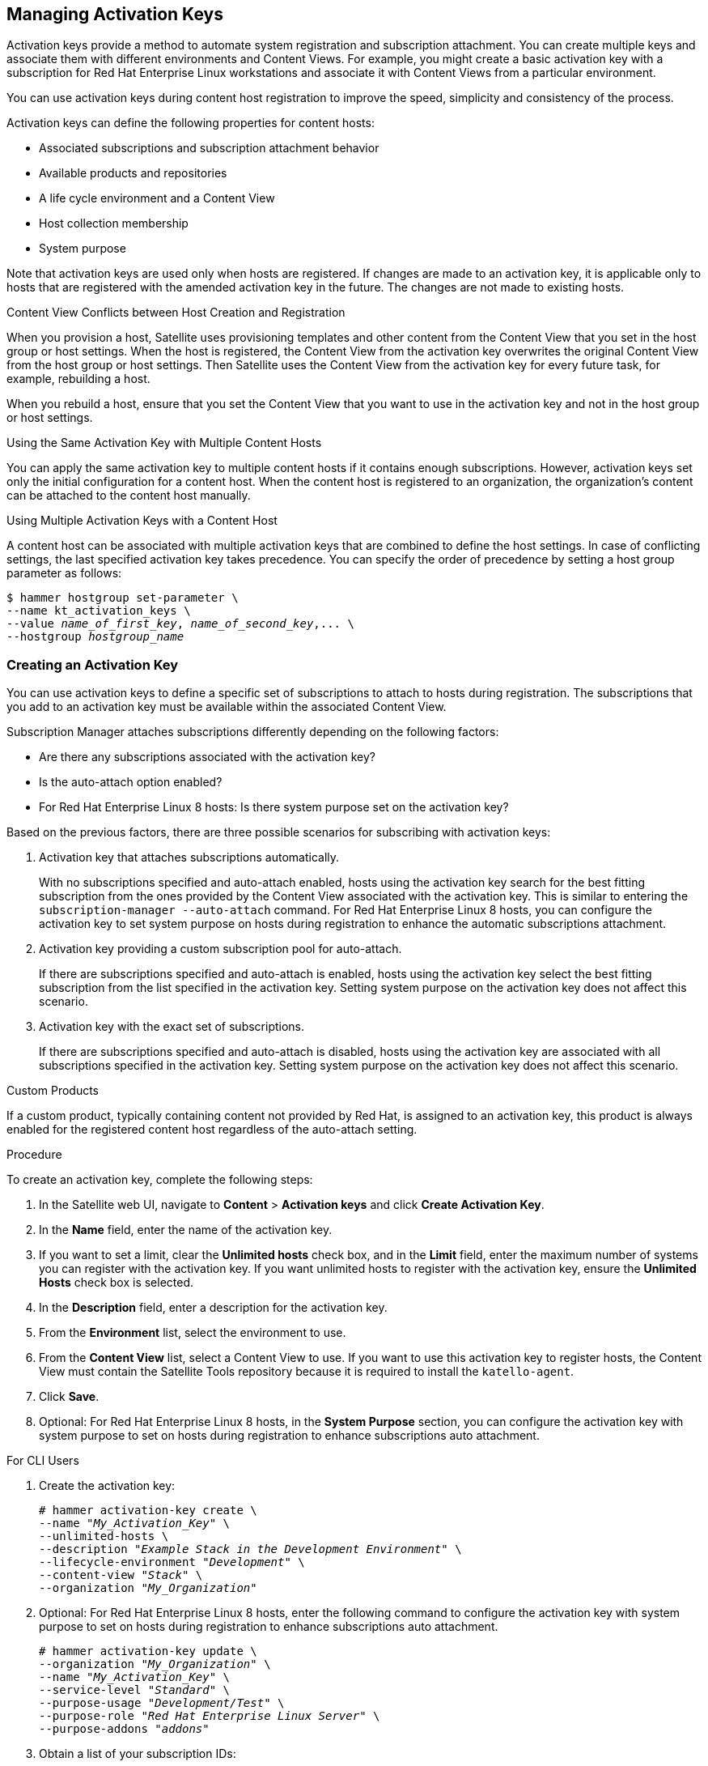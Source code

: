 [[Managing_Activation_Keys]]
== Managing Activation Keys

Activation keys provide a method to automate system registration and subscription attachment. You can create multiple keys and associate them with different environments and Content Views. For example, you might create a basic activation key with a subscription for Red Hat Enterprise Linux workstations and associate it with Content Views from a particular environment.

You can use activation keys during content host registration to improve the speed, simplicity and consistency of the process.

Activation keys can define the following properties for content hosts:

* Associated subscriptions and subscription attachment behavior
* Available products and repositories
* A life cycle environment and a Content View
* Host collection membership
* System purpose

Note that activation keys are used only when hosts are registered. If changes are made to an activation key, it is applicable only to hosts that are registered with the amended activation key in the future. The changes are not made to existing hosts.

.Content View Conflicts between Host Creation and Registration

When you provision a host, Satellite uses provisioning templates and other content from the Content View that you set in the host group or host settings. When the host is registered, the Content View from the activation key overwrites the original Content View from the host group or host settings. Then Satellite uses the Content View from the activation key for every future task, for example, rebuilding a host.

When you rebuild a host, ensure that you set the Content View that you want to use in the activation key and not in the host group or host settings.

.Using the Same Activation Key with Multiple Content Hosts
You can apply the same activation key to multiple content hosts if it contains enough subscriptions. However, activation keys set only the initial configuration for a content host. When the content host is registered to an organization, the organization's content can be attached to the content host manually.

.Using Multiple Activation Keys with a Content Host
A content host can be associated with multiple activation keys that are combined to define the host settings. In case of conflicting settings, the last specified activation key takes precedence. You can specify the order of precedence by setting a host group parameter as follows:

[options="nowrap" subs="+quotes"]
----
$ hammer hostgroup set-parameter \
--name kt_activation_keys \
--value _name_of_first_key_, _name_of_second_key_,... \
--hostgroup _hostgroup_name_
----

[[Managing_Activation_Keys-Creating_an_Activation_Key]]
=== Creating an Activation Key

You can use activation keys to define a specific set of subscriptions to attach to hosts during registration. The subscriptions that you add to an activation key must be available within the associated Content View.

Subscription Manager attaches subscriptions differently depending on the following factors:

* Are there any subscriptions associated with the activation key?
* Is the auto-attach option enabled?
* For Red{nbsp}Hat Enterprise Linux 8 hosts: Is there system purpose set on the activation key?

Based on the previous factors, there are three possible scenarios for subscribing with activation keys:

. Activation key that attaches subscriptions automatically.
+
With no subscriptions specified and auto-attach enabled, hosts using the activation key search for the best fitting subscription from the ones provided by the Content View associated with the activation key. This is similar to entering the `subscription-manager --auto-attach` command. For Red{nbsp}Hat Enterprise Linux 8 hosts, you can configure the activation key to set system purpose on hosts during registration to enhance the automatic subscriptions attachment.
+
. Activation key providing a custom subscription pool for auto-attach.
+
If there are subscriptions specified and auto-attach is enabled, hosts using the activation key select the best fitting subscription from the list specified in the activation key. Setting system purpose on the activation key does not affect this scenario.
+
. Activation key with the exact set of subscriptions.
+
If there are subscriptions specified and auto-attach is disabled, hosts using the activation key are associated with all subscriptions specified in the activation key. Setting system purpose on the activation key does not affect this scenario.

.Custom Products
If a custom product, typically containing content not provided by Red Hat, is assigned to an activation key, this product is always enabled for the registered content host regardless of the auto-attach setting.

.Procedure

To create an activation key, complete the following steps:

. In the Satellite web UI, navigate to *Content* > *Activation keys* and click *Create Activation Key*.
. In the *Name* field, enter the name of the activation key.
. If you want to set a limit, clear the *Unlimited hosts* check box, and in the *Limit* field, enter the maximum number of systems you can register with the activation key. If you want unlimited hosts to register with the activation key, ensure the *Unlimited Hosts* check box is selected.
. In the *Description* field, enter a description for the activation key.
. From the *Environment* list, select the environment to use.
. From the *Content View* list, select a Content View to use. If you want to use this activation key to register hosts, the Content View must contain the Satellite Tools repository because it is required to install the `katello-agent`.
. Click *Save*.
. Optional: For Red{nbsp}Hat Enterprise Linux 8 hosts, in the *System Purpose* section, you can configure the activation key with system purpose to set on hosts during registration to enhance subscriptions auto attachment.

.For CLI Users

. Create the activation key:
+
[options="nowrap" subs="+quotes"]
----
# hammer activation-key create \
--name "_My_Activation_Key_" \
--unlimited-hosts \
--description "_Example Stack in the Development Environment_" \
--lifecycle-environment "_Development_" \
--content-view "_Stack_" \
--organization "_My_Organization_"
----
+
. Optional: For Red{nbsp}Hat Enterprise Linux 8 hosts, enter the following command to configure the activation key with system purpose to set on hosts during registration to enhance subscriptions auto attachment.
+
[options="nowrap" subs="+quotes"]
----
# hammer activation-key update \
--organization "_My_Organization_" \
--name "_My_Activation_Key_" \
--service-level "_Standard_" \
--purpose-usage "_Development/Test_" \
--purpose-role "_Red Hat Enterprise Linux Server_" \
--purpose-addons "_addons_"
----
+
. Obtain a list of your subscription IDs:
+
[options="nowrap" subs="+quotes"]
----
# hammer subscription list --organization "_My_Organization_"
----
+
. Attach the Red Hat Enterprise Linux subscription UUID to the activation key:
+
[options="nowrap" subs="+quotes"]
----
# hammer activation-key add-subscription \
--name "_My_Activation_Key_" \
--subscription-id _ff808181533518d50152354246e901aa_ \
--organization "_My_Organization_"
----
+
. List the product content associated with the activation key:
+
[options="nowrap" subs="+quotes"]
----
# hammer activation-key product-content \
--name "_My_Activation_Key_" \
--organization "_My_Organization_"
----
+
. Override the default auto-enable status for the Red Hat Satellite Tools {ProductVersion} repository. The default status is set to disabled. To enable, enter the following command:
+
[options="nowrap" subs="+quotes,attributes"]
----
# hammer activation-key content-override \
--name "_My_Activation_Key_" \
--content-label {RepoRHEL7ServerSatelliteToolsProductVersion} \
--value 1 \
--organization "_My_Organization_"
----

[[Managing_Activation_Keys-Updating_Subscriptions_Associated_with_an_Activation_Key]]
=== Updating Subscriptions Associated with an Activation Key

You can change the subscriptions associated with an activation key using the web UI or using the Hammer command-line tool.

Note that changes to an activation key apply only to machines provisioned after the change. To update subscriptions on existing content hosts, see <<Bulk_Updating_Content_Hosts_Subscriptions>>.

.Procedure

To update the subscriptions associated with an activation key, complete the following steps:

. In the Satellite web UI, navigate to *Content* > *Activation keys* and click the name of the activation key.

. Click the *Subscriptions* tab.

. To remove subscriptions, select *List/Remove*, and then select the check boxes to the left of the subscriptions to be removed and then click *Remove Selected*.

. To add subscriptions, select *Add*, and then select the check boxes to the left of the subscriptions to be added and then click *Add Selected*.

. Click the *Repository Sets* tab and review the repositories' status settings.

. To enable or disable a repository, select the check box for a repository and then change the status using the *Select Action* list.

. Click the *Details* tab, select a Content View for this activation key, and then click *Save*.

.For CLI Users

. List the subscriptions that the activation key currently contains:
+
[options="nowrap" subs="+quotes"]
----
# hammer activation-key subscriptions \
--name _My_Activation_Key_ \
--organization "_My_Organization_"
----
+
. Remove the required subscription from the activation key:
+
[options="nowrap" subs="+quotes"]
----
# hammer activation-key remove-subscription \
--name "_My_Activation_Key_" \
--subscription-id _ff808181533518d50152354246e901aa_ \
--organization "_My_Organization_"
----
+
For the `--subscription-id` option, you can use either the UUID or the ID of the subscription.
+
. Attach new subscription to the activation key:
+
[options="nowrap" subs="+quotes"]
----
# hammer activation-key add-subscription \
--name "_My_Activation_Key_" \
--subscription-id _ff808181533518d50152354246e901aa_ \
--organization "_My_Organization_"
----
+
For the `--subscription-id` option, you can use either the UUID or the ID of the subscription.
+
. List the product content associated with the activation key:
+
[options="nowrap" subs="+quotes"]
----
# hammer activation-key product-content \
--name "_My_Activation_Key_" \
--organization "_My_Organization_"
----
+
. Override the default auto-enable status for the required repository:
+
[options="nowrap" subs="+quotes"]
----
# hammer activation-key content-override \
--name "_My_Activation_Key_" \
--content-label _content_label_ \
--value 1 \
--organization "_My_Organization_"
----
+
For the `--value` option, enter `1` for enable, `0` for disable.

[[Managing_Activation_Keys-Using_Activation_Keys]]
=== Using Activation Keys for Host Registration

You can use activation keys to complete the following tasks:

  * Registering new hosts during provisioning through Red Hat Satellite 6. The kickstart provisioning templates in Red Hat Satellite 6 contain commands to register the host using an activation key that is defined when creating a host.
  * Registering existing Red Hat Enterprise Linux hosts. Configure Red Hat Subscription Manager to use Satellite Server for registration and specify the activation key when running the `subscription-manager register` command.

.Procedure

To use an activation key for host registration with an existing Red Hat Enterprise Linux 7 host to Satellite Server, complete the following steps:

. Download the consumer RPM for your Satellite Server. This is located in the `pub` directory on the host's web server. For example, for a Satellite Server with the host name `satellite.example.com`, enter the following command on the host to register:
+
[options="nowrap" subs="+quotes"]
----
# rpm -Uvh _http://satellite.example.com_/pub/katello-ca-consumer-latest.noarch.rpm
----
+
This RPM installs the necessary certificates for accessing repositories on Satellite Server and configures Red Hat Subscription Manager to use the server's URL.
+
. On the host, enter the following command to register the host to Satellite using the activation key:
+
[options="nowrap" subs="+quotes"]
----
# subscription-manager register --activationkey="_My_Activation_Key_" \
--org="_My_Organization_"
----
+
. To view a list of hosts for an organization, on Satellite Server, enter the following command:
+
[options="nowrap" subs="+quotes"]
----
# hammer host list --organization "_My_Organization_"
----
+
. After registering a host to Satellite Server, install the `katello-agent` package on the host so that it can report back to Satellite Server:
+
----
# yum install katello-agent
----
+
The Red Hat Satellite Tools {ProductVersion} repository provides this package.

.Multiple Activation Keys

You can use multiple activation keys when registering a content host. You can then create activation keys for specific subscription sets and combine them according to content host requirements. For example, the following command registers a content host to your organization with both VDC and OpenShift subscriptions:

[options="nowrap" subs="+quotes"]
----
# subscription-manager register --org="_My_Organization_" \
--activationkey="ak-VDC,ak-OpenShift"
----


.Settings Conflicts
If there are conflicting settings in activation keys, the rightmost key takes precedence.

* Settings that conflict: *Service Level*, *Release Version*, *Environment*, *Content View*, and *Product Content*.
* Settings that do not conflict and the host gets the union of them: *Subscriptions* and *Host Collections*.
* Settings that influence the behavior of the key itself and not the host configuration: *Content Host Limit* and *Auto-Attach*.

[[Managing_Activation_Keys-Enabling_Auto_Attach]]
=== Enabling Auto-Attach

When auto-attach is enabled on an activation key and there are subscriptions associated with the key, the subscription management service selects and attaches the best-matched associated subscriptions based on a set of criteria like currently installed products, architecture, and preferences like service level.

You can enable auto-attach and have no subscriptions associated with the key. This type of key is commonly used to register virtual machines when you do not want the virtual machine to consume a physical subscription, but to inherit a host-based subscription from the hypervisor. For more information, see https://access.redhat.com/documentation/en-us/red_hat_satellite/{ProductVersion}/html/configuring_virtual_machine_subscriptions_in_red_hat_satellite/index[_Configuring Virtual Machine Subscriptions in Red Hat Satellite_].

Auto-attach is enabled by default. Disable the option if you want to force attach all subscriptions associated with the activation key.

.Procedure

To enable auto-attach, complete the following steps:

. In the Satellite web UI, navigate to *Content* > *Activation Keys*.
. Click the activation key name that you want to edit.
. Click the *Subscriptions* tab.
. Click the edit icon next to *Auto-Attach*.
. Select or clear the check box to enable or disable auto-attach.
. Click *Save*.

.For CLI Users

To enable auto-attach on the activation key:

[options="nowrap" subs="+quotes"]
----
# hammer activation-key update --name "_My_Activation_Key_" \
--organization "_My_Organization_" --auto-attach true
----

[[Managing_Activation_Keys-Setting_the_Service_Level]]
=== Setting the Service Level

You can configure an activation key to define a default service level for the new host created with the activation key. Setting a default service level selects only the matching subscriptions to be attached to the host. For example, if the default service level on an activation key is set to Premium, only subscriptions with premium service levels are attached to the host upon registration.

.Procedure

To set the service level, complete the following steps:

. In the Satellite web UI, navigate to *Content* > *Activation Keys*.
. Click the activation key name you want to edit.
. Click the edit icon next to *Service Level*.
. Select the required service level from the list. The list only contains service levels available to the activation key.
. Click *Save*.

.For CLI Users

To set a default service level to Premium on the activation key:

[options="nowrap" subs="+quotes"]
----
# hammer activation-key update --name "_My_Activation_Key_" \
--organization "_My_Organization_" --service-level premium
----

